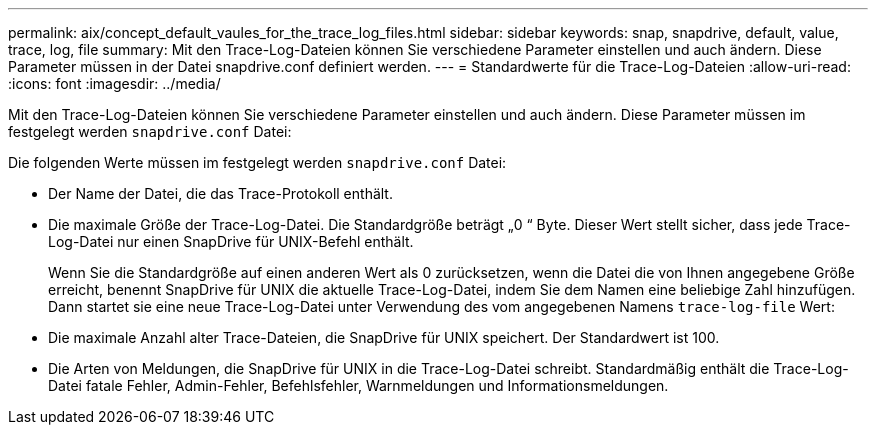 ---
permalink: aix/concept_default_vaules_for_the_trace_log_files.html 
sidebar: sidebar 
keywords: snap, snapdrive, default, value, trace, log, file 
summary: Mit den Trace-Log-Dateien können Sie verschiedene Parameter einstellen und auch ändern. Diese Parameter müssen in der Datei snapdrive.conf definiert werden. 
---
= Standardwerte für die Trace-Log-Dateien
:allow-uri-read: 
:icons: font
:imagesdir: ../media/


[role="lead"]
Mit den Trace-Log-Dateien können Sie verschiedene Parameter einstellen und auch ändern. Diese Parameter müssen im festgelegt werden `snapdrive.conf` Datei:

Die folgenden Werte müssen im festgelegt werden `snapdrive.conf` Datei:

* Der Name der Datei, die das Trace-Protokoll enthält.
* Die maximale Größe der Trace-Log-Datei. Die Standardgröße beträgt „0 “ Byte. Dieser Wert stellt sicher, dass jede Trace-Log-Datei nur einen SnapDrive für UNIX-Befehl enthält.
+
Wenn Sie die Standardgröße auf einen anderen Wert als 0 zurücksetzen, wenn die Datei die von Ihnen angegebene Größe erreicht, benennt SnapDrive für UNIX die aktuelle Trace-Log-Datei, indem Sie dem Namen eine beliebige Zahl hinzufügen. Dann startet sie eine neue Trace-Log-Datei unter Verwendung des vom angegebenen Namens `trace-log-file` Wert:

* Die maximale Anzahl alter Trace-Dateien, die SnapDrive für UNIX speichert. Der Standardwert ist 100.
* Die Arten von Meldungen, die SnapDrive für UNIX in die Trace-Log-Datei schreibt. Standardmäßig enthält die Trace-Log-Datei fatale Fehler, Admin-Fehler, Befehlsfehler, Warnmeldungen und Informationsmeldungen.

